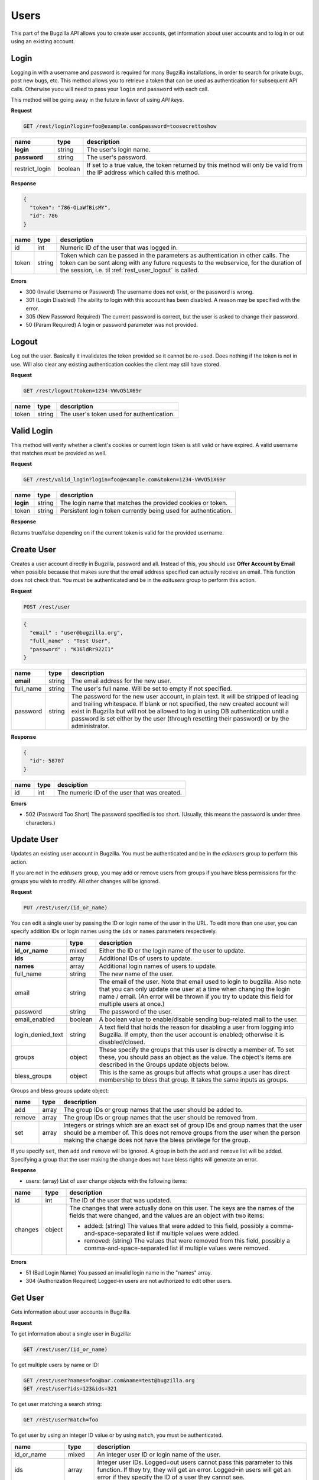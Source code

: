 Users
=====

This part of the Bugzilla API allows you to create user accounts, get information
about user accounts and to log in or out using an existing account.

.. _rest_user_login:

Login
-----

Logging in with a username and password is required for many Bugzilla
installations, in order to search for private bugs, post new bugs, etc. This
method allows you to retrieve a token that can be used as authentication for
subsequent API calls. Otherwise yuou will need to pass your ``login`` and
``password`` with each call.

This method will be going away in the future in favor of using *API keys*.

**Request**

.. code-block:: text

   GET /rest/login?login=foo@example.com&password=toosecrettoshow

==============  =======  ========================================================
name            type     description
==============  =======  ========================================================
**login**       string   The user's login name.
**password**    string   The user's password.
restrict_login  boolean  If set to a true value, the token returned by this
                         method will only be valid from the IP address which
                         called this method.
==============  =======  ========================================================

**Response**

.. code-block:: js

   {
     "token": "786-OLaWfBisMY",
     "id": 786
   }

========  ======  ===============================================================
name      type    description
========  ======  ===============================================================
id        int     Numeric ID of the user that was logged in.
token     string  Token which can be passed in the parameters as
                  authentication in other calls. The token can be sent along
                  with any future requests to the webservice, for the duration
                  of the session, i.e. til :ref:`rest_user_logout` is called.
========  ======  ===============================================================

**Errors**

* 300 (Invalid Username or Password)
  The username does not exist, or the password is wrong.
* 301 (Login Disabled)
  The ability to login with this account has been disabled.  A reason may be
  specified with the error.
* 305 (New Password Required)
  The current password is correct, but the user is asked to change
  their password.
* 50 (Param Required)
  A login or password parameter was not provided.

.. _rest_user_logout:

Logout
------

Log out the user. Basically it invalidates the token provided so it cannot be
re-used. Does nothing if the token is not in use. Will also clear any existing
authentication cookies the client may still have stored.

**Request**

.. code-block:: text

   GET /rest/logout?token=1234-VWvO51X69r

=====  ======  ===================================================
name   type    description
=====  ======  ===================================================
token  string   The user's token used for authentication.
=====  ======  ===================================================

.. _rest_user_valid_login:

Valid Login
-----------

This method will verify whether a client's cookies or current login token is
still valid or have expired. A valid username that matches must be provided as
well.

**Request**

.. code-block:: text

   GET /rest/valid_login?login=foo@example.com&token=1234-VWvO51X69r

=========  =======  =============================================================
name       type     description
=========  =======  =============================================================
**login**  string   The login name that matches the provided cookies or token.
token      string   Persistent login token currently being used for
                    authentication.
=========  =======  =============================================================

**Response**

Returns true/false depending on if the current token is valid for the provided
username.

.. _rest_user_create:

Create User
-----------

Creates a user account directly in Bugzilla, password and all. Instead of this,
you should use **Offer Account by Email** when possible because that makes sure
that the email address specified can actually receive an email. This function
does not check that. You must be authenticated and be in the *editusers* group
to perform this action.

**Request**

.. code-block:: text

   POST /rest/user

.. code-block:: js

   {
     "email" : "user@bugzilla.org",
     "full_name" : "Test User",
     "password" : "K16ldRr922I1"
   }

==========  ======  =============================================================
name        type    description
==========  ======  =============================================================
**email**   string  The email address for the new user.
full_name   string  The user's full name. Will be set to empty if not specified.
password    string  The password for the new user account, in plain text. It
                    will be stripped of leading and trailing whitespace. If
                    blank or not specified, the new created account will
                    exist in Bugzilla but will not be allowed to log in
                    using DB authentication until a password is set either
                    by the user (through resetting their password) or by the
                    administrator.
==========  ======  =============================================================

**Response**

.. code-block:: js

   {
     "id": 58707
   }

====  ====  ============================================
name  type  desciption
====  ====  ============================================
id    int   The numeric ID of the user that was created.
====  ====  ============================================

**Errors**

* 502 (Password Too Short)
  The password specified is too short. (Usually, this means the
  password is under three characters.)

.. _rest_user_update:

Update User
-----------

Updates an existing user account in Bugzilla. You must be authenticated and be
in the *editusers* group to perform this action.

If you are not in the *editusers* group, you may add or remove users from groups
if you have bless permissions for the groups you wish to modify. All other changes
will be ignored.

**Request**

.. code-block:: text

   PUT /rest/user/(id_or_name)

You can edit a single user by passing the ID or login name of the user
in the URL. To edit more than one user, you can specify addition IDs or
login names using the ``ids`` or ``names`` parameters respectively.

=================  =======  =====================================================
 name              type     description
=================  =======  =====================================================
**id_or_name**     mixed    Either the ID or the login name of the user to
                            update.
**ids**            array    Additional IDs of users to update.
**names**          array    Additional login names of users to update.
full_name          string   The new name of the user.
email              string   The email of the user. Note that email used to
                            login to bugzilla. Also note that you can only
                            update one user at a time when changing the login
                            name / email. (An error will be thrown if you try to
                            update this field for multiple users at once.)
password           string   The password of the user.
email_enabled      boolean  A boolean value to enable/disable sending
                            bug-related mail to the user.
login_denied_text  string   A text field that holds the reason for disabling a
                            user from logging into Bugzilla. If empty, then the
                            user account is enabled; otherwise it is
                            disabled/closed.
groups             object   These specify the groups that this user is directly
                            a member of. To set these, you should pass an object
                            as the value. The object's items are described in
                            the Groups update objects below.
bless_groups       object   This is the same as groups but affects what groups
                            a user has direct membership to bless that group.
                            It takes the same inputs as groups.
=================  =======  =====================================================

Groups and bless groups update object:

======  =====  ==================================================================
name    type   description
======  =====  ==================================================================
add     array  The group IDs or group names that the user should be added to.
remove  array  The group IDs or group names that the user should be removed from.
set     array  Integers or strings which are an exact set of group IDs and group
               names that the user should be a member of. This does not remove
               groups from the user when the person making the change does not
               have the bless privilege for the group.
======  =====  ==================================================================

If you specify ``set``, then ``add`` and ``remove`` will be ignored. A group in
both the ``add`` and ``remove`` list will be added. Specifying a group that the
user making the change does not have bless rights will generate an error.

**Response**

* users: (array) List of user change objects with the following items:

=======  ======  ================================================================
name     type    description
=======  ======  ================================================================
id       int     The ID of the user that was updated.
changes  object  The changes that were actually done on this user. The keys
                 are the names of the fields that were changed, and the values
                 are an object with two items:

                 * added: (string) The values that were added to this field,
                   possibly a comma-and-space-separated list if multiple values
                   were added.
                 * removed: (string) The values that were removed from this
                   field, possibly a comma-and-space-separated list if multiple
                   values were removed.
=======  ======  ================================================================

**Errors**

* 51 (Bad Login Name)
  You passed an invalid login name in the "names" array.
* 304 (Authorization Required)
  Logged-in users are not authorized to edit other users.

.. _rest_user_get:

Get User
--------

Gets information about user accounts in Bugzilla.

**Request**

To get information about a single user in Bugzilla:

.. code-block:: text

   GET /rest/user/(id_or_name)

To get multiple users by name or ID:

.. code-block:: text

   GET /rest/user?names=foo@bar.com&name=test@bugzilla.org
   GET /rest/user?ids=123&ids=321

To get user matching a search string:

.. code-block:: text

   GET /rest/user?match=foo

To get user by using an integer ID value or by using ``match``, you must be
authenticated.

================  =======  ======================================================
name              type     description
================  =======  ======================================================
id_or_name        mixed    An integer user ID or login name of the user.
ids               array    Integer user IDs. Logged=out users cannot pass
                           this parameter to this function. If they try,
                           they will get an error. Logged=in users will get
                           an error if they specify the ID of a user they
                           cannot see.
names             array    Login names.
match             array    This works just like "user matching" in Bugzilla
                           itself. Users will be returned whose real name
                           or login name contains any one of the specified
                           strings. Users that you cannot see will not be
                           included in the returned list.

                           Most installations have a limit on how many
                           matches are returned for each string; the default
                           is 1000 but can be changed by the Bugzilla
                           administrator.

                           Logged-out users cannot use this argument, and
                           an error will be thrown if they try. (This is to
                           make it harder for spammers to harvest email
                           addresses from Bugzilla, and also to enforce the
                           user visibility restrictions that are
                           implemented on some Bugzillas.)
limit             int      Limit the number of users matched by the
                           ``match`` parameter. If the value is greater than the
                           system limit, the system limit will be used.
                           This parameter is only valid when using the ``match``
                           parameter.
group_ids         array    Numeric IDs for groups that a user can be in.
groups            array    Names of groups that a user can be in. If
                           ``group_ids`` or ``groups`` are specified, they
                           limit the return value to users who are in *any*
                           of the groups specified.
include_disabled  boolean  By default, when using the ``match`` parameter,
                           disabled users are excluded from the returned
                           results unless their full username is identical
                           to the match string. Setting ``include_disabled`` to
                           ``true`` will include disabled users in the returned
                           results even if their username doesn't fully match
                           the input string.
================  =======  ======================================================

**Response**

* users: (array) Each object describes a user and has the following items:

=================  =======  =====================================================
name               type     description
=================  =======  =====================================================
id                 int      The unique integer ID that Bugzilla uses to represent
                            this user. Even if the user's login name changes,
                            this will not change.
real_name          string   The actual name of the user. May be blank.
email              string   The email address of the user.
name               string   The login name of the user. Note that in some
                            situations this is different than their email.
can_login          boolean  A boolean value to indicate if the user can login
                            into bugzilla.
email_enabled      boolean  A boolean value to indicate if bug-related mail will
                            be sent to the user or not.
login_denied_text  string   A text field that holds the reason for disabling a
                            user from logging into Bugzilla. If empty then the
                            user account is enabled; otherwise it is
                            disabled/closed.
groups             array    Groups the user is a member of. If the currently
                            logged in user is querying their own account or is a
                            member of the 'editusers' group, the array will
                            contain all the groups that the user is a member of.
                            Otherwise, the array will only contain groups that
                            the logged in user can bless. Each object describes
                            the group and contains the items described in the
                            Group object below.
saved_searches     array    User's saved searches, each having the following
                            Search object items described below.
saved_reports      array    User's saved reports, each having the following
                            Search object items described below.
=================  =======  =====================================================

Group object:

===========  ======  ============================================================
name         type    description
===========  ======  ============================================================
id           int     The group ID
name         string  The name of the group
description  string  The description for the group
===========  ======  ============================================================

Search object:

=====  ======  ==================================================================
name   type    description
=====  ======  ==================================================================
id     int     An integer ID uniquely identifying the saved report.
name   string  The name of the saved report.
query  string  The CGI parameters for the saved report.
=====  ======  ==================================================================

If you are not authenticated when you call this function, you will only be
returned the ``id``, ``name``, and ``real_name`` items. If you are authenticated
and not in 'editusers' group, you will only be returned the ``id``, ``name``,
``real_name``, ``email``, ``can_login``, and ``groups`` items. The groups
returned are filtered based on your permission to bless each group. The
``saved_searches`` and ``saved_reports`` items are only returned if you are
querying your own account, even if you are in the editusers group.

**Errors**

* 51 (Bad Login Name or Group ID)
  You passed an invalid login name in the "names" array or a bad
  group ID in the "group_ids" argument.
* 52 (Invalid Parameter)
  The value used must be an integer greater than zero.
* 304 (Authorization Required)
  You are logged in, but you are not authorized to see one of the users you
  wanted to get information about by user id.
* 505 (User Access By Id or User-Matching Denied)
  Logged-out users cannot use the "ids" or "match" arguments to this
  function.
* 804 (Invalid Group Name)
  You passed a group name in the "groups" argument which either does not
  exist or you do not belong to it.
